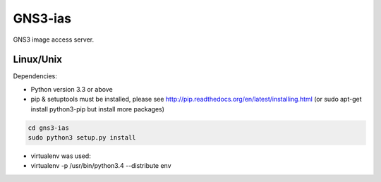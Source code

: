 GNS3-ias
========

GNS3 image access server.

Linux/Unix
----------

Dependencies:

- Python version 3.3 or above
- pip & setuptools must be installed, please see http://pip.readthedocs.org/en/latest/installing.html
  (or sudo apt-get install python3-pip but install more packages)

.. code:: bash

   cd gns3-ias
   sudo python3 setup.py install

- virtualenv was used:
- virtualenv -p /usr/bin/python3.4 --distribute env
